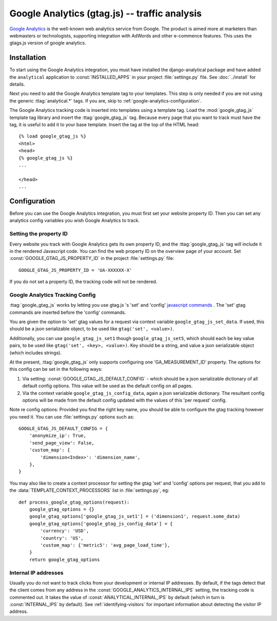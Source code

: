 ======================================
 Google Analytics (gtag.js) -- traffic analysis
======================================

`Google Analytics`_ is the well-known web analytics service from
Google.  The product is aimed more at marketers than webmasters or
technologists, supporting integration with AdWords and other e-commence
features.
This uses the gtags.js version of google analytics.

.. _`Google Analytics`: https://developers.google.com/analytics/


.. google-analytics-installation:

Installation
============

To start using the Google Analytics integration, you must have installed
the django-analytical package and have added the ``analytical``
application to :const:`INSTALLED_APPS` in your project
:file:`settings.py` file. See :doc:`../install` for details.

Next you need to add the Google Analytics template tag to your
templates. This step is only needed if you are not using the generic
:ttag:`analytical.*` tags.  If you are, skip to
:ref:`google-analytics-configuration`.

The Google Analytics tracking code is inserted into templates using a
template tag.  Load the :mod:`google_gtag_js` template tag library and
insert the :ttag:`google_gtag_js` tag.  Because every page that you
want to track must have the tag, it is useful to add it to your base
template.  Insert the tag at the top of the HTML head::

    {% load google_gtag_js %}
    <html>
    <head>
    {% google_gtag_js %}
    ...

    </head>
    ...


.. _google-analytics-configuration:

Configuration
=============

Before you can use the Google Analytics integration, you must first set
your website property ID. Then you can set any analytics config variables
you wish Google Analytics to track.


.. _google-analytics-property-id:

Setting the property ID
-----------------------

Every website you track with Google Analytics gets its own property ID,
and the :ttag:`google_gtag_js` tag will include it in the rendered
Javascript code.  You can find the web property ID on the overview page
of your account.  Set :const:`GOOGLE_GTAG_JS_PROPERTY_ID` in the
project :file:`settings.py` file::

    GOOGLE_GTAG_JS_PROPERTY_ID = 'UA-XXXXXX-X'

If you do not set a property ID, the tracking code will not be rendered.


Google Analytics Tracking Config
---------------------

:ttag:`google_gtag_js` works by letting you use gtag.js 's
'set' and 'config' `javascript commands
<https://developers.google.com/gtagjs/reference/api>`_
.  
The 'set' gtag commands are inserted before the 'config' commands.  

You are given the option to 'set' gtag values for a request
via context variable ``google_gtag_js_set_data``. If used, this should be
a json serializable object, to be used like ``gtag('set', <value>)``.

Additionally, you can use ``google_gtag_js_set1`` though
``google_gtag_js_set5``, which should each be key value pairs, to be
used like ``gtag('set', <key>, <value>)``.  
Key should be a string, and value a json serializable object (which includes strings).


At the present, :ttag:`google_gtag_js` only supports
configuring one 'GA_MEASUREMENT_ID' property.  
The options for this config can be set in the following ways:

1. Via setting: :const:`GOOGLE_GTAG_JS_DEFAULT_CONFIG` - which should
   be a json serializable dictionary of all default config
   options. This value will be used as the default config on all pages.
2. Via the context variable ``google_gtag_js_config_data``, again a
   json serializable dictionary.  
   The resultant config options will be made from the default config
   updated with the values of this 'per request' config.

Note re config options:
Provided you find the right key name, you should be able to configure
the gtag tracking however you need it.  
You can use :file:`settings.py` options such as::

    GOOGLE_GTAG_JS_DEFAULT_CONFIG = {
        'anonymize_ip': True,
        'send_page_view': False,
        'custom_map': {
            'dimension<Index>': 'dimension_name',
        },
    }



You may also like to create a context processor for setting the gtag
'set' and 'config' options per request, that you add to the
:data:`TEMPLATE_CONTEXT_PROCESSORS` list in :file:`settings.py`, eg::

    def process_google_gtag_options(request):
        google_gtag_options = {}
        google_gtag_options['google_gtag_js_set1'] = ('dimension1', request.some_data)
        google_gtag_options['google_gtag_js_config_data'] = {
            'currency': 'USD',
            'country': 'US',
            'custom_map': {'metric5': 'avg_page_load_time'},
        }
        return google_gtag_options



Internal IP addresses
---------------------

Usually you do not want to track clicks from your development or
internal IP addresses.  By default, if the tags detect that the client
comes from any address in the :const:`GOOGLE_ANALYTICS_INTERNAL_IPS`
setting, the tracking code is commented out.  It takes the value of
:const:`ANALYTICAL_INTERNAL_IPS` by default (which in turn is
:const:`INTERNAL_IPS` by default).  See :ref:`identifying-visitors` for
important information about detecting the visitor IP address.


